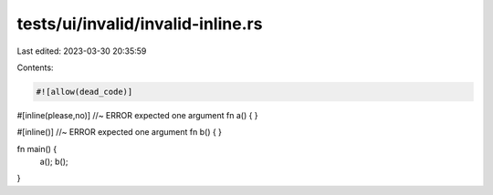 tests/ui/invalid/invalid-inline.rs
==================================

Last edited: 2023-03-30 20:35:59

Contents:

.. code-block:: rs

    #![allow(dead_code)]

#[inline(please,no)] //~ ERROR expected one argument
fn a() {
}

#[inline()] //~ ERROR expected one argument
fn b() {
}

fn main() {
    a();
    b();
}



